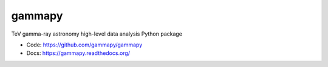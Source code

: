 gammapy
=====

TeV gamma-ray astronomy high-level data analysis Python package

* Code: https://github.com/gammapy/gammapy
* Docs: https://gammapy.readthedocs.org/

.. image:: https://travis-ci.org/gammapy/gammapy.png
    :target: https://travis-ci.org/gammapy/gammapy
